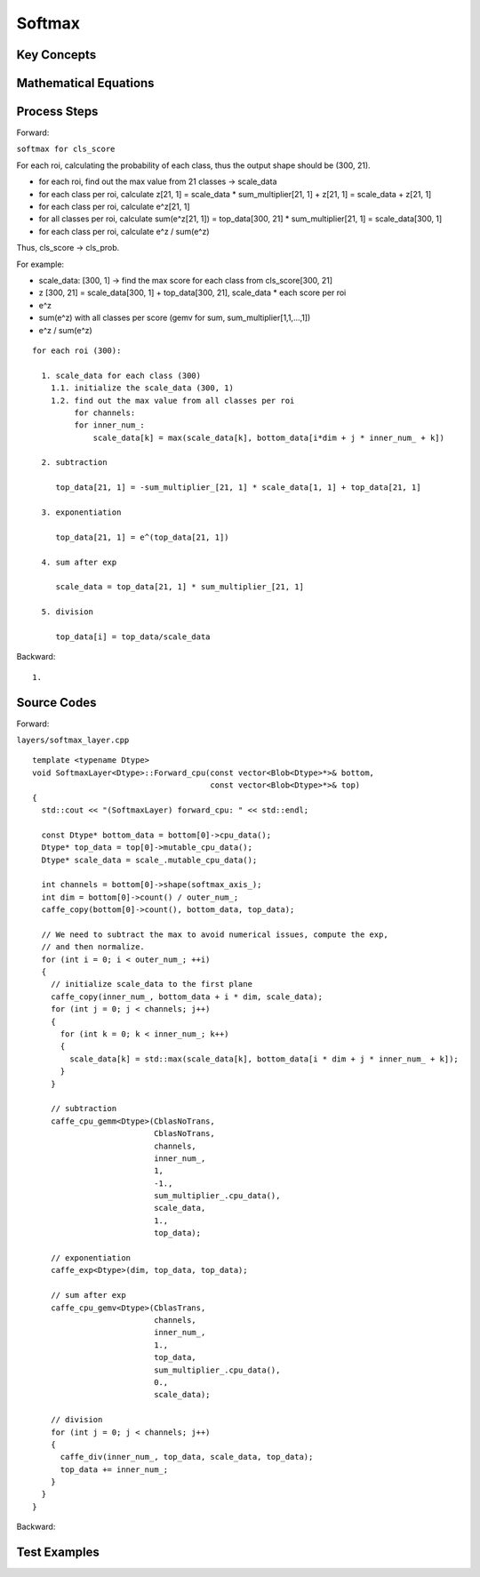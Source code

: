 Softmax
==============================================================================


Key Concepts
------------------------------


Mathematical Equations
------------------------------

Process Steps
------------------------------

Forward:

``softmax for cls_score``

For each roi, calculating the probability of each class, thus the output shape
should be (300, 21).

- for each roi, find out the max value from 21 classes -> scale_data
- for each class per roi, calculate z[21, 1] = scale_data * sum_multiplier[21, 1] + z[21, 1] = scale_data + z[21, 1]
- for each class per roi, calculate e^z[21, 1]
- for all classes per roi, calculate sum(e^z[21, 1]) = top_data[300, 21] * sum_multiplier[21, 1] = scale_data[300, 1]
- for each class per roi, calculate e^z / sum(e^z)

Thus, cls_score -> cls_prob.

For example:

- scale_data: [300, 1] -> find the max score for each class from cls_score[300, 21]
- z [300, 21] = scale_data[300, 1] + top_data[300, 21], scale_data * each score per roi
- e^z
- sum(e^z) with all classes per score (gemv for sum, sum_multiplier[1,1,...,1])
- e^z / sum(e^z)

::

    for each roi (300):

      1. scale_data for each class (300)
        1.1. initialize the scale_data (300, 1)
        1.2. find out the max value from all classes per roi
             for channels:
             for inner_num_:
                 scale_data[k] = max(scale_data[k], bottom_data[i*dim + j * inner_num_ + k])

      2. subtraction

         top_data[21, 1] = -sum_multiplier_[21, 1] * scale_data[1, 1] + top_data[21, 1]

      3. exponentiation

         top_data[21, 1] = e^(top_data[21, 1])

      4. sum after exp

         scale_data = top_data[21, 1] * sum_multiplier_[21, 1]

      5. division

         top_data[i] = top_data/scale_data

Backward:

::

    1.


Source Codes
------------------------------

Forward: 

``layers/softmax_layer.cpp``

::

    template <typename Dtype>
    void SoftmaxLayer<Dtype>::Forward_cpu(const vector<Blob<Dtype>*>& bottom,
                                          const vector<Blob<Dtype>*>& top) 
    {
      std::cout << "(SoftmaxLayer) forward_cpu: " << std::endl;

      const Dtype* bottom_data = bottom[0]->cpu_data();
      Dtype* top_data = top[0]->mutable_cpu_data();
      Dtype* scale_data = scale_.mutable_cpu_data();

      int channels = bottom[0]->shape(softmax_axis_);
      int dim = bottom[0]->count() / outer_num_;
      caffe_copy(bottom[0]->count(), bottom_data, top_data);

      // We need to subtract the max to avoid numerical issues, compute the exp,
      // and then normalize.
      for (int i = 0; i < outer_num_; ++i) 
      {
        // initialize scale_data to the first plane
        caffe_copy(inner_num_, bottom_data + i * dim, scale_data);
        for (int j = 0; j < channels; j++) 
        {
          for (int k = 0; k < inner_num_; k++) 
          {
            scale_data[k] = std::max(scale_data[k], bottom_data[i * dim + j * inner_num_ + k]);
          }
        }

        // subtraction
        caffe_cpu_gemm<Dtype>(CblasNoTrans, 
                              CblasNoTrans, 
                              channels, 
                              inner_num_,
                              1, 
                              -1., 
                              sum_multiplier_.cpu_data(), 
                              scale_data, 
                              1., 
                              top_data);

        // exponentiation
        caffe_exp<Dtype>(dim, top_data, top_data);

        // sum after exp
        caffe_cpu_gemv<Dtype>(CblasTrans, 
                              channels, 
                              inner_num_, 
                              1.,
                              top_data, 
                              sum_multiplier_.cpu_data(), 
                              0., 
                              scale_data);

        // division
        for (int j = 0; j < channels; j++) 
        {
          caffe_div(inner_num_, top_data, scale_data, top_data);
          top_data += inner_num_;
        }
      }
    }



Backward:

::


Test Examples
------------------------------
